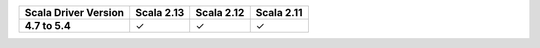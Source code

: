 
.. list-table::
   :header-rows: 1
   :stub-columns: 1
   :class: compatibility

   * - Scala Driver Version
     - Scala 2.13
     - Scala 2.12
     - Scala 2.11

   * - 4.7 to 5.4
     - ✓
     - ✓
     - ✓
